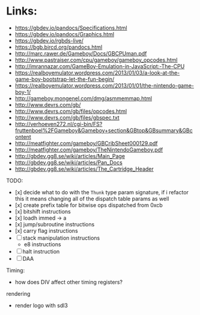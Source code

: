 * Links:
- https://gbdev.io/pandocs/Specifications.html
- https://gbdev.io/pandocs/Graphics.html
- https://gbdev.io/rgbds-live/
- https://bgb.bircd.org/pandocs.html
- http://marc.rawer.de/Gameboy/Docs/GBCPUman.pdf
- http://www.pastraiser.com/cpu/gameboy/gameboy_opcodes.html
- http://imrannazar.com/GameBoy-Emulation-in-JavaScript:-The-CPU
- https://realboyemulator.wordpress.com/2013/01/03/a-look-at-the-game-boy-bootstrap-let-the-fun-begin/
- https://realboyemulator.wordpress.com/2013/01/01/the-nintendo-game-boy-1/
- http://gameboy.mongenel.com/dmg/asmmemmap.html
- http://www.devrs.com/gb/
- http://www.devrs.com/gb/files/opcodes.html
- http://www.devrs.com/gb/files/gbspec.txt
- http://verhoeven272.nl/cgi-bin/FS?fruttenboel%2FGameboy&Gameboy+section&GBtop&GBsummary&GBcontent
- http://meatfighter.com/gameboy/GBCribSheet000129.pdf
- http://meatfighter.com/gameboy/TheNintendoGameboy.pdf
- http://gbdev.gg8.se/wiki/articles/Main_Page
- http://gbdev.gg8.se/wiki/articles/Pan_Docs
- http://gbdev.gg8.se/wiki/articles/The_Cartridge_Header


TODO:
- [x] decide what to do with the ~Thunk~ type param signature, if i refactor this it means changing all of the dispatch table params as well
- [x] create prefix table for bitwise ops dispatched from 0xcb
- [x] bitshift instructions
- [x] loadh immed -> a
- [x] jump/subroutine instructions
- [x] carry flag instructions
- [ ] stack manipulation instructions
  - e8 instructions
- [ ] halt instruction
- [ ] DAA 


Timing:
- how does DIV affect other timing registers?

rendering
- render logo with sdl3
